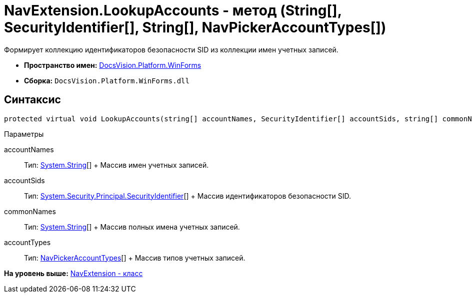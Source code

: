 = NavExtension.LookupAccounts - метод (String[], SecurityIdentifier[], String[], NavPickerAccountTypes[])

Формирует коллекцию идентификаторов безопасности SID из коллекции имен учетных записей.

* [.keyword]*Пространство имен:* xref:WinForms_NS.adoc[DocsVision.Platform.WinForms]
* [.keyword]*Сборка:* [.ph .filepath]`DocsVision.Platform.WinForms.dll`

== Синтаксис

[source,pre,codeblock,language-csharp]
----
protected virtual void LookupAccounts(string[] accountNames, SecurityIdentifier[] accountSids, string[] commonNames, NavPickerAccountTypes[] accountTypes)
----

Параметры

accountNames::
  Тип: http://msdn.microsoft.com/ru-ru/library/system.string.aspx[System.String][]
  +
  Массив имен учетных записей.
accountSids::
  Тип: http://msdn.microsoft.com/ru-ru/library/system.security.principal.securityidentifier.aspx[System.Security.Principal.SecurityIdentifier][]
  +
  Массив идентификаторов безопасности SID.
commonNames::
  Тип: http://msdn.microsoft.com/ru-ru/library/system.string.aspx[System.String][]
  +
  Массив полных имена учетных записей.
accountTypes::
  Тип: xref:../Extensibility/NavPickerAccountTypes_EN.adoc[NavPickerAccountTypes][]
  +
  Массив типов учетных записей.

*На уровень выше:* xref:../../../../api/DocsVision/Platform/WinForms/NavExtension_CL.adoc[NavExtension - класс]

